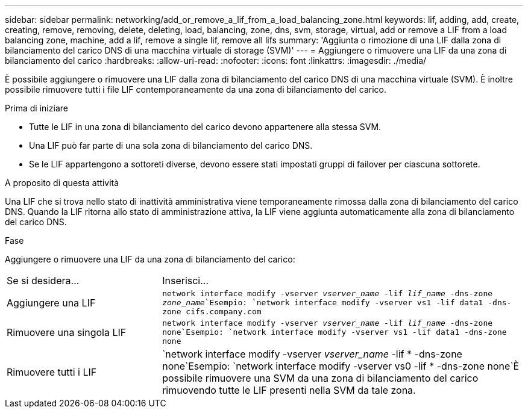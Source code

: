 ---
sidebar: sidebar 
permalink: networking/add_or_remove_a_lif_from_a_load_balancing_zone.html 
keywords: lif, adding, add, create, creating, remove, removing, delete, deleting, load, balancing, zone, dns, svm, storage, virtual, add or remove a LIF from a load balancing zone, machine, add a lif, remove a single lif, remove all lifs 
summary: 'Aggiunta o rimozione di una LIF dalla zona di bilanciamento del carico DNS di una macchina virtuale di storage (SVM)' 
---
= Aggiungere o rimuovere una LIF da una zona di bilanciamento del carico
:hardbreaks:
:allow-uri-read: 
:nofooter: 
:icons: font
:linkattrs: 
:imagesdir: ./media/


[role="lead"]
È possibile aggiungere o rimuovere una LIF dalla zona di bilanciamento del carico DNS di una macchina virtuale (SVM). È inoltre possibile rimuovere tutti i file LIF contemporaneamente da una zona di bilanciamento del carico.

.Prima di iniziare
* Tutte le LIF in una zona di bilanciamento del carico devono appartenere alla stessa SVM.
* Una LIF può far parte di una sola zona di bilanciamento del carico DNS.
* Se le LIF appartengono a sottoreti diverse, devono essere stati impostati gruppi di failover per ciascuna sottorete.


.A proposito di questa attività
Una LIF che si trova nello stato di inattività amministrativa viene temporaneamente rimossa dalla zona di bilanciamento del carico DNS. Quando la LIF ritorna allo stato di amministrazione attiva, la LIF viene aggiunta automaticamente alla zona di bilanciamento del carico DNS.

.Fase
Aggiungere o rimuovere una LIF da una zona di bilanciamento del carico:

[cols="30,70"]
|===


| Se si desidera... | Inserisci... 


 a| 
Aggiungere una LIF
 a| 
`network interface modify -vserver _vserver_name_ -lif _lif_name_ -dns-zone _zone_name_`Esempio:
`network interface modify -vserver vs1 -lif data1 -dns-zone cifs.company.com`



 a| 
Rimuovere una singola LIF
 a| 
`network interface modify -vserver _vserver_name_ -lif _lif_name_ -dns-zone none`Esempio: `network interface modify -vserver vs1 -lif data1 -dns-zone none`



 a| 
Rimuovere tutti i LIF
 a| 
`network interface modify -vserver _vserver_name_ -lif * -dns-zone none`Esempio:
`network interface modify -vserver vs0 -lif * -dns-zone none`È possibile rimuovere una SVM da una zona di bilanciamento del carico rimuovendo tutte le LIF presenti nella SVM da tale zona.

|===